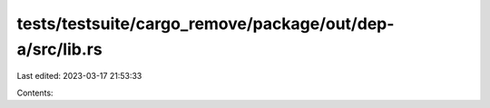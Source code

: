 tests/testsuite/cargo_remove/package/out/dep-a/src/lib.rs
=========================================================

Last edited: 2023-03-17 21:53:33

Contents:

.. code-block:: rs

    


